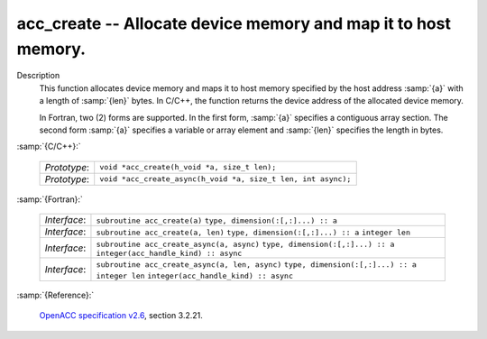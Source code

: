 ..
  Copyright 1988-2022 Free Software Foundation, Inc.
  This is part of the GCC manual.
  For copying conditions, see the GPL license file

.. _acc_create:

acc_create -- Allocate device memory and map it to host memory.
***************************************************************

Description
  This function allocates device memory and maps it to host memory specified
  by the host address :samp:`{a}` with a length of :samp:`{len}` bytes. In C/C++,
  the function returns the device address of the allocated device memory.

  In Fortran, two (2) forms are supported. In the first form, :samp:`{a}` specifies
  a contiguous array section. The second form :samp:`{a}` specifies a variable or
  array element and :samp:`{len}` specifies the length in bytes.

:samp:`{C/C++}:`

  ============  =============================================================
  *Prototype*:  ``void *acc_create(h_void *a, size_t len);``
  *Prototype*:  ``void *acc_create_async(h_void *a, size_t len, int async);``
  ============  =============================================================

:samp:`{Fortran}:`

  ============  ==============================================
  *Interface*:  ``subroutine acc_create(a)``
                ``type, dimension(:[,:]...) :: a``
  *Interface*:  ``subroutine acc_create(a, len)``
                ``type, dimension(:[,:]...) :: a``
                ``integer len``
  *Interface*:  ``subroutine acc_create_async(a, async)``
                ``type, dimension(:[,:]...) :: a``
                ``integer(acc_handle_kind) :: async``
  *Interface*:  ``subroutine acc_create_async(a, len, async)``
                ``type, dimension(:[,:]...) :: a``
                ``integer len``
                ``integer(acc_handle_kind) :: async``
  ============  ==============================================

:samp:`{Reference}:`

  `OpenACC specification v2.6 <https://www.openacc.org>`_, section
  3.2.21.
